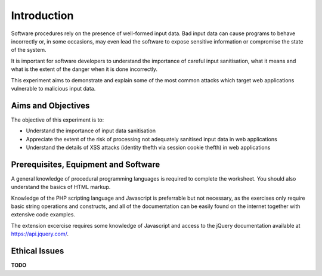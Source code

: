 Introduction
========================================================================

Software procedures rely on the presence of well-formed input data.
Bad input data can cause programs to behave incorrectly or, in some
occasions, may even lead the software to expose sensitive information
or compromise the state of the system.

It is important for software developers to understand the importance of
careful input sanitisation, what it means and what is the extent of the
danger when it is done incorrectly.

This experiment aims to demonstrate and explain some of the most common
attacks which target web applications vulnerable to malicious input data.


Aims and Objectives
___________________

The objective of this experiment is to:

* Understand the importance of input data sanitisation
* Appreciate the extent of the risk of processing not adequately sanitised input data in web applications
* Understand the details of XSS attacks (identity thefth via session cookie thefth) in web applications


Prerequisites, Equipment and Software
_____________________________________

A general knowledge of procedural programming languages is required to
complete the worksheet. You should also understand the basics of
HTML markup.

Knowledge of the PHP scripting language and Javascript is preferrable but
not necessary, as the exercises only require basic string operations
and constructs, and all of the documentation can be easily found
on the internet together with extensive code examples.

The extension excercise requires some knowledge of Javascript
and access to the jQuery documentation available at https://api.jquery.com/.


Ethical Issues
______________

**TODO**
